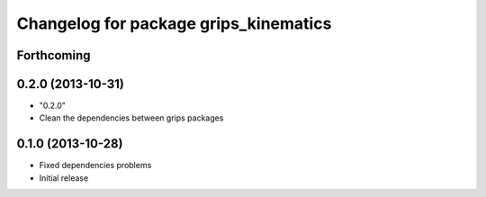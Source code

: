 ^^^^^^^^^^^^^^^^^^^^^^^^^^^^^^^^^^^^^^
Changelog for package grips_kinematics
^^^^^^^^^^^^^^^^^^^^^^^^^^^^^^^^^^^^^^

Forthcoming
-----------

0.2.0 (2013-10-31)
------------------
* "0.2.0"
* Clean the dependencies between grips packages

0.1.0 (2013-10-28)
------------------
* Fixed dependencies problems
* Initial release
